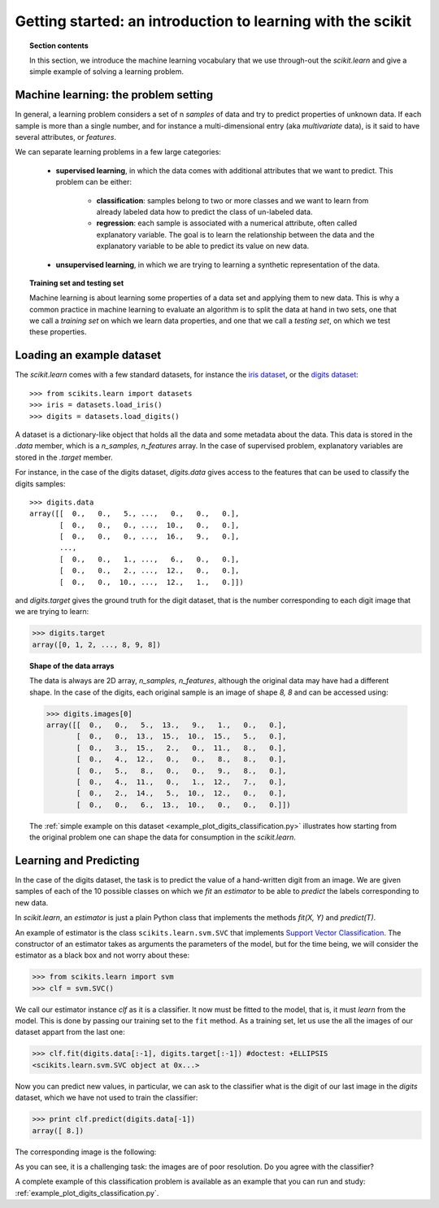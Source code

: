 Getting started: an introduction to learning with the scikit
=============================================================

.. topic:: Section contents

    In this section, we introduce the machine learning vocabulary that we
    use through-out the `scikit.learn` and give a simple example of
    solving a learning problem.


Machine learning: the problem setting
---------------------------------------

In general, a learning problem considers a set of n *samples* of data and
try to predict properties of unknown data. If each sample is more than a
single number, and for instance a multi-dimensional entry (aka
*multivariate* data), is it said to have several attributes, or
*features*.

We can separate learning problems in a few large categories: 

 * **supervised learning**, in which the data comes with additional
   attributes that we want to predict. This problem can be either:
   
    * **classification**: samples belong to two or more classes and we
      want to learn from already labeled data how to predict the class
      of un-labeled data.

    * **regression**: each sample is associated with a numerical
      attribute, often called explanatory variable. The goal is to 
      learn the relationship between the data and the explanatory
      variable to be able to predict its value on new data.

 * **unsupervised learning**, in which we are trying to learning a
   synthetic representation of the data.

.. topic:: Training set and testing set

    Machine learning is about learning some properties of a data set and
    applying them to new data. This is why a common practice in machine 
    learning to evaluate an algorithm is to split the data at hand in two
    sets, one that we call a *training set* on which we learn data
    properties, and one that we call a *testing set*, on which we test
    these properties.


Loading an example dataset
--------------------------

The `scikit.learn` comes with a few standard datasets, for instance the
`iris dataset <http://en.wikipedia.org/wiki/Iris_flower_data_set>`_, or
the `digits dataset
<http://archive.ics.uci.edu/ml/datasets/Pen-Based+Recognition+of+Handwritten+Digits>`_::

    >>> from scikits.learn import datasets
    >>> iris = datasets.load_iris()
    >>> digits = datasets.load_digits()

A dataset is a dictionary-like object that holds all the data and some
metadata about the data. This data is stored in the `.data` member, which
is a `n_samples, n_features` array. In the case of supervised problem,
explanatory variables are stored in the `.target` member.

For instance, in the case of the digits dataset, `digits.data` gives
access to the features that can be used to classify the digits samples::

    >>> digits.data
    array([[  0.,   0.,   5., ...,   0.,   0.,   0.],
           [  0.,   0.,   0., ...,  10.,   0.,   0.],
           [  0.,   0.,   0., ...,  16.,   9.,   0.],
           ..., 
           [  0.,   0.,   1., ...,   6.,   0.,   0.],
           [  0.,   0.,   2., ...,  12.,   0.,   0.],
           [  0.,   0.,  10., ...,  12.,   1.,   0.]])

and `digits.target` gives the ground truth for the digit dataset, that
is the number corresponding to each digit image that we are trying to
learn:

>>> digits.target
array([0, 1, 2, ..., 8, 9, 8])

.. topic:: Shape of the data arrays
   
    The data is always are 2D array, `n_samples, n_features`, although
    the original data may have had a different shape. In the case of the
    digits, each original sample is an image of shape `8, 8` and can be
    accessed using:

    >>> digits.images[0]
    array([[  0.,   0.,   5.,  13.,   9.,   1.,   0.,   0.],
           [  0.,   0.,  13.,  15.,  10.,  15.,   5.,   0.],
           [  0.,   3.,  15.,   2.,   0.,  11.,   8.,   0.],
           [  0.,   4.,  12.,   0.,   0.,   8.,   8.,   0.],
           [  0.,   5.,   8.,   0.,   0.,   9.,   8.,   0.],
           [  0.,   4.,  11.,   0.,   1.,  12.,   7.,   0.],
           [  0.,   2.,  14.,   5.,  10.,  12.,   0.,   0.],
           [  0.,   0.,   6.,  13.,  10.,   0.,   0.,   0.]])

    The :ref:`simple example on this dataset <example_plot_digits_classification.py>`
    illustrates how starting from the original problem one can shape the 
    data for consumption in the `scikit.learn`.


Learning and Predicting
------------------------

In the case of the digits dataset, the task is to predict the value of a
hand-written digit from an image. We are given samples of each of the 10
possible classes on which we *fit* an `estimator` to be able to *predict*
the labels corresponding to new data.

In `scikit.learn`, an *estimator* is just a plain Python class that
implements the methods `fit(X, Y)` and `predict(T)`.

An example of estimator is the class ``scikits.learn.svm.SVC`` that
implements `Support Vector Classification
<http://en.wikipedia.org/wiki/Support_vector_machine>`_. The
constructor of an estimator takes as arguments the parameters of the
model, but for the time being, we will consider the estimator as a black
box and not worry about these:

>>> from scikits.learn import svm
>>> clf = svm.SVC()

We call our estimator instance `clf` as it is a classifier. It now must
be fitted to the model, that is, it must `learn` from the model. This is
done by passing our training set to the ``fit`` method. As a training
set, let us use the all the images of our dataset appart from the last
one:

>>> clf.fit(digits.data[:-1], digits.target[:-1]) #doctest: +ELLIPSIS
<scikits.learn.svm.SVC object at 0x...>

Now you can predict new values, in particular, we can ask to the
classifier what is the digit of our last image in the `digits` dataset,
which we have not used to train the classifier:

>>> print clf.predict(digits.data[-1])
array([ 8.])

The corresponding image is the following:

.. image:: images/last_digit.png
    :align: center

As you can see, it is a challenging task: the images are of poor
resolution. Do you agree with the classifier?

A complete example of this classification problem is available as an
example that you can run and study:
:ref:`example_plot_digits_classification.py`. 

